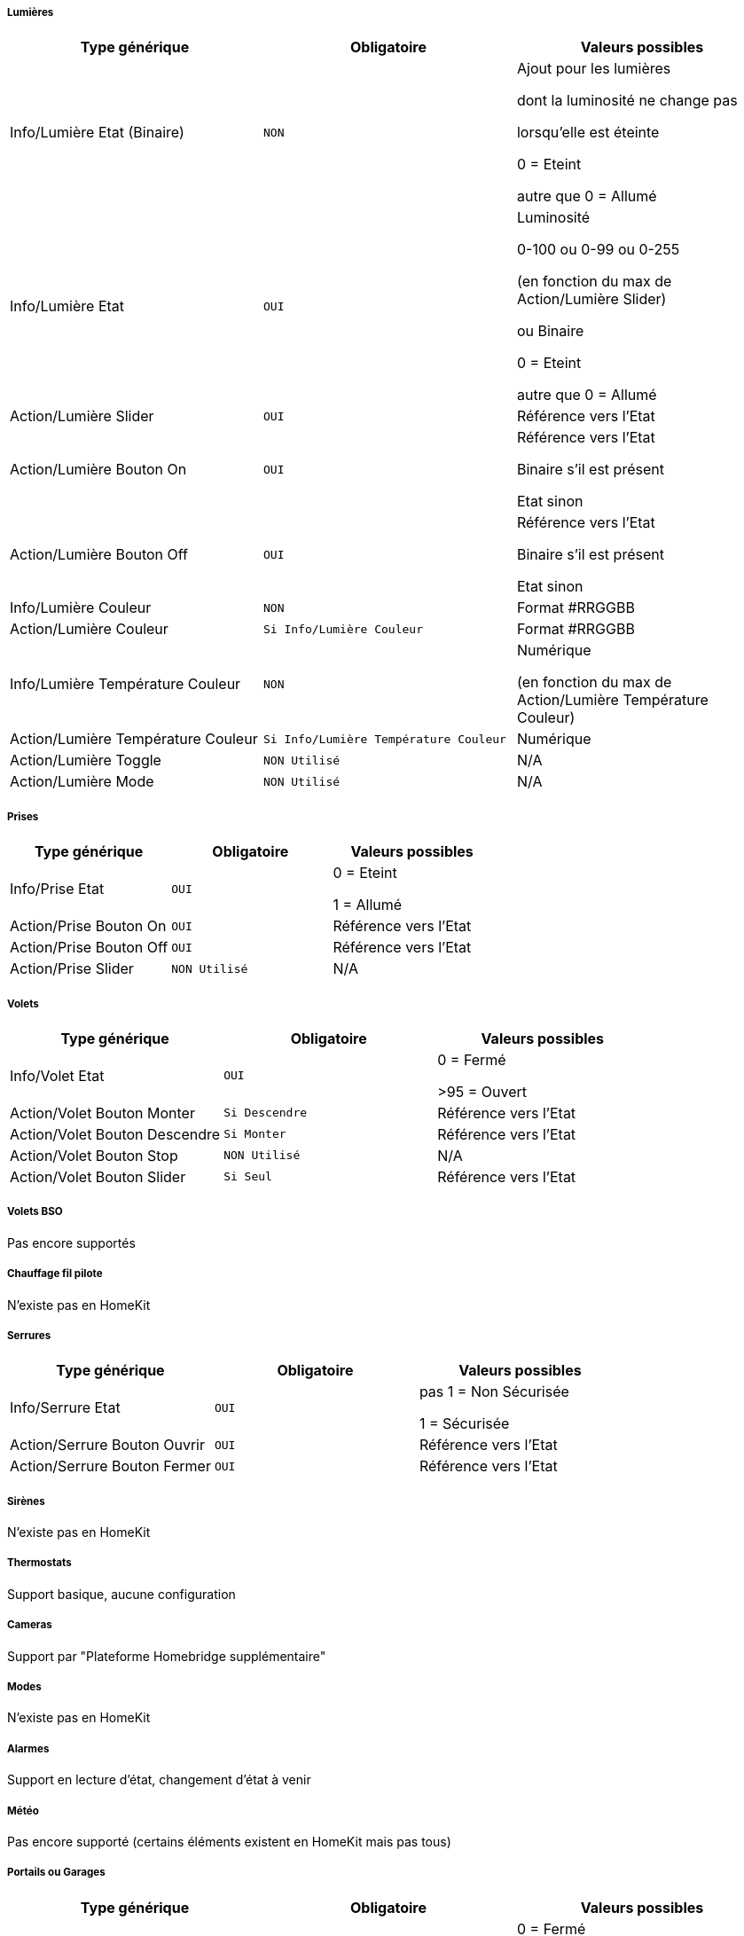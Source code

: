 ===== Lumières
[options="header",cols=",^m,"]
|===
| Type générique | Obligatoire | Valeurs possibles 
| Info/Lumière Etat (Binaire)| NON | Ajout pour les lumières

dont la luminosité ne change pas

lorsqu'elle est éteinte

0 = Eteint 

autre que 0 = Allumé
| Info/Lumière Etat | OUI | Luminosité

0-100 ou 0-99 ou 0-255

(en fonction du max de Action/Lumière Slider)

ou Binaire

0 = Eteint

autre que 0 = Allumé 
| Action/Lumière Slider | OUI | Référence vers l'Etat
| Action/Lumière Bouton On | OUI | Référence vers l'Etat

Binaire s'il est présent

Etat sinon
| Action/Lumière Bouton Off | OUI | Référence vers l'Etat

Binaire s'il est présent

Etat sinon
| Info/Lumière Couleur| NON | Format #RRGGBB
| Action/Lumière Couleur| Si Info/Lumière Couleur | Format #RRGGBB
| Info/Lumière Température Couleur| NON | Numérique

(en fonction du max de Action/Lumière Température Couleur)
| Action/Lumière Température Couleur| Si Info/Lumière Température Couleur | Numérique

| Action/Lumière Toggle | NON Utilisé | N/A
| Action/Lumière Mode | NON Utilisé | N/A
|===

===== Prises
[options="header",cols=",^m,"]
|===
| Type générique | Obligatoire | Valeurs possibles 
| Info/Prise Etat | OUI | 0 = Eteint 

1 = Allumé
| Action/Prise Bouton On | OUI | Référence vers l'Etat
| Action/Prise Bouton Off | OUI | Référence vers l'Etat
| Action/Prise Slider | NON Utilisé | N/A
|===

===== Volets
[options="header",cols=",^m,"]
|===
| Type générique | Obligatoire | Valeurs possibles 
| Info/Volet Etat | OUI | 0 = Fermé 

>95 = Ouvert
| Action/Volet Bouton Monter | Si Descendre | Référence vers l'Etat
| Action/Volet Bouton Descendre | Si Monter | Référence vers l'Etat
| Action/Volet Bouton Stop | NON Utilisé | N/A
| Action/Volet Bouton Slider | Si Seul | Référence vers l'Etat
|===

===== Volets BSO
Pas encore supportés

===== Chauffage fil pilote
N'existe pas en HomeKit

===== Serrures
[options="header",cols=",^m,"]
|===
| Type générique | Obligatoire | Valeurs possibles 
| Info/Serrure Etat | OUI | pas 1 = Non Sécurisée 

1 = Sécurisée
| Action/Serrure Bouton Ouvrir | OUI | Référence vers l'Etat
| Action/Serrure Bouton Fermer | OUI | Référence vers l'Etat
|===

===== Sirènes
N'existe pas en HomeKit

===== Thermostats
Support basique, aucune configuration

===== Cameras
Support par "Plateforme Homebridge supplémentaire"

===== Modes
N'existe pas en HomeKit

===== Alarmes
Support en lecture d'état, changement d'état à venir

===== Météo
Pas encore supporté (certains éléments existent en HomeKit mais pas tous)

===== Portails ou Garages
[options="header",cols=",^m,"]
|===
| Type générique | Obligatoire | Valeurs possibles 
| Info/Portail état ouvrant

Info/Garage état ouvrant

(même traitement)| OUI | 0 = Fermé 

252 = Fermeture en cours

253 = Stoppé

254 = Ouverture en cours

255 = Ouvert
| Action/Portail ou garage bouton toggle | OUI | Référence vers l'Etat
| Action/Portail ou garage bouton d'ouverture | NON Utilisé | N/A
| Action/Portail ou garage bouton de fermeture | NON Utilisé | N/A
|===

===== Generic
[options="header",cols=",^m,"]
|===
| Type générique | Obligatoire | Valeurs possibles 
| Info/Puissance Electrique | NON | Watts
| Info/Consommation Electrique

(cachée)| NON | KWh
| Info/Température | NON | -50->100 °C 
| Info/Luminosité | NON | 0.0001-> 100000 lux
| Info/Présence | NON | 0 = Pas de mouvement

1 = Mouvement
| Info/Batterie

(caché)| NON | %
| Info/Batterie en charge

(caché, à venir)| NON | 0 = NON

pas 0 = OUI
| Info/Détection de fumée | NON | pas 1 = Pas de fumée détectée

1 = fumée détectée
| Info/Inondation | NON | pas 1 = Pas de fuite détectée

1 = fuite détectée
| Info/Humidité | NON | %
| Info/Porte

Info/Fenêtre

(même traitement)| NON | pas 1 = Contact

1 = Pas de contact
| Info/Sabotage 

(à venir)| NON | 0 = Pas de sabotage

pas 0 = Sabotage
| Info/Choc 

(N'existe pas en HomeKit)| NON | N/A
| Info/Générique | NON | Valeur <64 charactères 

avec Unité indiquée ou pas

dans Eve uniquement

mise à jour après slide vers le bas
| Action/Générique 

(N'existe pas en HomeKit)| NON | N/A

|===

